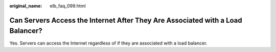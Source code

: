 :original_name: elb_faq_099.html

.. _elb_faq_099:

Can Servers Access the Internet After They Are Associated with a Load Balancer?
===============================================================================

Yes. Servers can access the Internet regardless of if they are associated with a load balancer.
